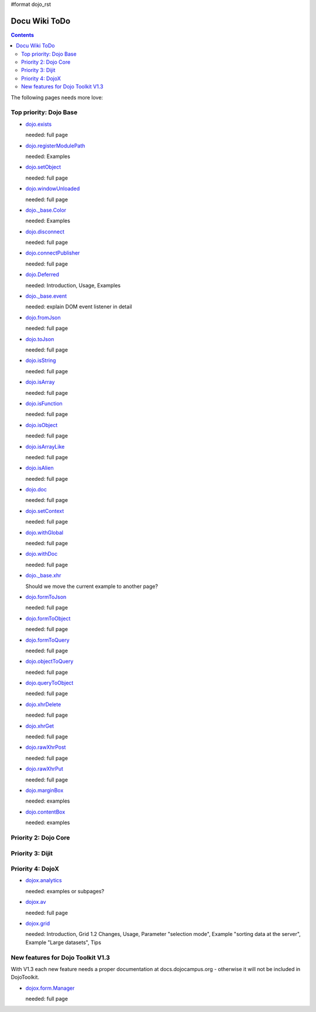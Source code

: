 #format dojo_rst

Docu Wiki ToDo
==============

.. contents::
   :depth: 2

The following pages needs more love:


=======================
Top priority: Dojo Base
=======================

* `dojo.exists <dojo/exists>`_

  needed: full page

* `dojo.registerModulePath <dojo/registerModulePath>`_

  needed: Examples

* `dojo.setObject <dojo/setObject>`_

  needed: full page

* `dojo.windowUnloaded <dojo/windowUnloaded>`_

  needed: full page

* `dojo._base.Color <dojo/_base/Color>`_

  needed: Examples

* `dojo.disconnect <dojo/disconnect>`_

  needed: full page

* `dojo.connectPublisher <dojo/connectPublisher>`_

  needed: full page

* `dojo.Deferred <dojo/Deferred>`_

  needed: Introduction, Usage, Examples

* `dojo._base.event <dojo/_base/event>`_

  needed: explain DOM event listener in detail

* `dojo.fromJson <dojo/fromJson>`_

  needed: full page

* `dojo.toJson <dojo/toJson>`_

  needed: full page

* `dojo.isString <dojo/isString>`_

  needed: full page

* `dojo.isArray <dojo/isArray>`_

  needed: full page

* `dojo.isFunction <dojo/isFunction>`_

  needed: full page

* `dojo.isObject <dojo/isObject>`_

  needed: full page

* `dojo.isArrayLike <dojo/isArrayLike>`_

  needed: full page

* `dojo.isAlien <dojo/isAlien>`_

  needed: full page

* `dojo.doc <dojo/doc>`_

  needed: full page

* `dojo.setContext <dojo/setContext>`_

  needed: full page

* `dojo.withGlobal <dojo/withGlobal>`_

  needed: full page

* `dojo.withDoc <dojo/withDoc>`_

  needed: full page

* `dojo._base.xhr <dojo/_base/xhr>`_

  Should we move the current example to another page?

* `dojo.formToJson <dojo/formToJson>`_

  needed: full page

* `dojo.formToObject <dojo/formToObject>`_

  needed: full page

* `dojo.formToQuery <dojo/formToQuery>`_

  needed: full page

* `dojo.objectToQuery <dojo/objectToQuery>`_

  needed: full page

* `dojo.queryToObject <dojo/queryToObject>`_

  needed: full page

* `dojo.xhrDelete <dojo/xhrDelete>`_

  needed: full page

* `dojo.xhrGet <dojo/xhrGet>`_

  needed: full page

* `dojo.rawXhrPost <dojo/rawXhrPost>`_

  needed: full page

* `dojo.rawXhrPut <dojo/rawXhrPut>`_

  needed: full page

* `dojo.marginBox <dojo/marginBox>`_ 

  needed: examples

* `dojo.contentBox <dojo/contentBox>`_

  needed: examples


=====================
Priority 2: Dojo Core
=====================


=================
Priority 3: Dijit
=================


=================
Priority 4: DojoX
=================

* `dojox.analytics <dojox/analytics>`_

  needed: examples or subpages?

* `dojox.av <dojox/av>`_

  needed: full page

* `dojox.grid <dojox/grid>`_

  needed: Introduction, Grid 1.2 Changes, Usage, Parameter "selection mode", Example "sorting data at the server", Example "Large datasets", Tips


==================================
New features for Dojo Toolkit V1.3
==================================

With V1.3 each new feature needs a proper documentation at docs.dojocampus.org - otherwise it will not be included in DojoToolkit.

* `dojox.form.Manager <dojox/form/Manager>`_

  needed: full page
